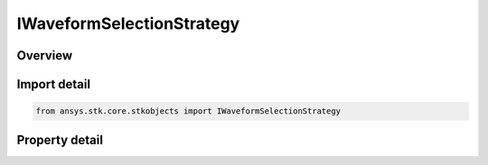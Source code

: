 IWaveformSelectionStrategy
==========================

.. py:class:: ansys.stk.core.stkobjects.IWaveformSelectionStrategy

   Provide the base interface for a waveform selection strategy.

.. py:currentmodule:: IWaveformSelectionStrategy

Overview
--------

.. tab-set::

    .. tab-item:: Properties
        
        .. list-table::
            :header-rows: 0
            :widths: auto

            * - :py:attr:`~ansys.stk.core.stkobjects.IWaveformSelectionStrategy.type`
              - Gets the waveform selection strategy type.


Import detail
-------------

.. code-block:: python

    from ansys.stk.core.stkobjects import IWaveformSelectionStrategy


Property detail
---------------

.. py:property:: type
    :canonical: ansys.stk.core.stkobjects.IWaveformSelectionStrategy.type
    :type: WaveformSelectionStrategyType

    Gets the waveform selection strategy type.


